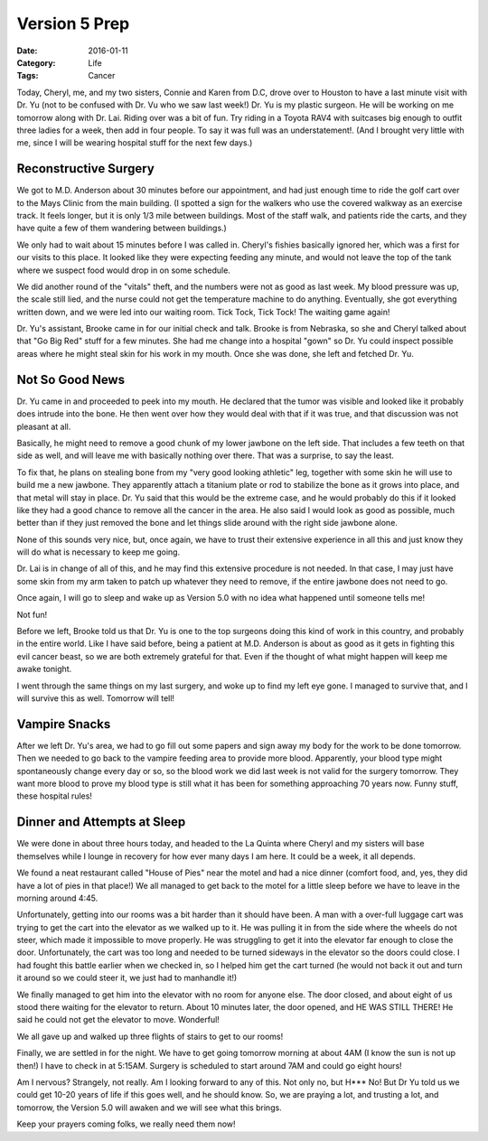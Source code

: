 Version 5 Prep
##############

:Date: 2016-01-11
:Category: Life
:Tags: Cancer

Today, Cheryl, me, and my two sisters, Connie and Karen from D.C, drove over to
Houston to have a last minute visit with Dr. Yu (not to be confused with Dr. Vu
who we saw last week!) Dr. Yu is my plastic surgeon. He will be working on me
tomorrow along with Dr. Lai. Riding over was a bit of fun. Try riding in a
Toyota RAV4 with suitcases big enough to outfit three ladies for a week, then
add in four people.  To say it was full was an understatement!. (And I brought
very little with me, since I will be wearing hospital stuff for the next few
days.)

Reconstructive Surgery
**********************

We got to M.D. Anderson about 30 minutes before our appointment, and had just
enough time to ride the golf cart over to the Mays Clinic from the main
building. (I spotted a sign for the walkers who use the covered walkway as an
exercise track. It feels longer, but it is only 1/3 mile between buildings.
Most of the staff walk, and patients ride the carts, and they have quite a few
of them wandering between buildings.)

We only had to wait about 15 minutes before I was called in. Cheryl's fishies
basically ignored her, which was a first for our visits to this place. It
looked like they were expecting feeding any minute, and would not leave the top
of the tank where we suspect food would drop in on some schedule.

We did another round of the "vitals" theft, and the numbers were not as good as
last week. My blood pressure was up, the scale still lied, and the nurse could
not get the temperature machine to do anything. Eventually, she got everything
written down, and we were led into our waiting room. Tick Tock, Tick Tock! The
waiting game again!

Dr. Yu's assistant, Brooke came in for our initial check and talk. Brooke is
from Nebraska, so she and Cheryl talked about that "Go Big Red" stuff for a few
minutes. She had me change into a hospital "gown" so Dr. Yu could inspect
possible areas where he might steal skin for his work in my mouth. Once she was
done, she left and fetched Dr. Yu.

Not So Good News
****************

Dr. Yu came in and proceeded to peek into my mouth. He declared that the tumor
was visible and looked like it probably does intrude into the bone. He then
went over how they would deal with that if it was true, and that discussion was
not pleasant at all.

Basically, he might need to remove a good chunk of my lower jawbone on the left
side. That includes a few teeth on that side as well, and will leave me with
basically nothing over there. That was a surprise, to say the least. 

To fix that, he plans on stealing bone from my "very good looking athletic"
leg, together with some skin he will use to build me a new jawbone. They
apparently attach a titanium plate or rod to stabilize the bone as it grows
into place, and that metal will stay in place. Dr. Yu said that this would be
the extreme case, and he would probably do this if it looked like they had a
good chance to remove all the cancer in the area. He also said I would look as
good as possible, much better than if they just removed the bone and let things
slide around with the right side jawbone alone.

None of this sounds very nice, but, once again, we have to trust their
extensive experience in all this and just know they will do what is necessary
to keep me going.

Dr. Lai is in change of all of this, and he may find this extensive procedure is
not needed. In that case, I may just have some skin from my arm taken to patch
up whatever they need to remove, if the entire jawbone does not need to go. 

Once again, I will go to sleep and wake up as Version 5.0 with no idea what
happened until someone tells me!

Not fun!

Before we left, Brooke told us that Dr. Yu is one to the top surgeons doing
this kind of work in this country, and probably in the entire world. Like I
have said before, being a patient at M.D. Anderson is about as good as it gets
in fighting this evil cancer beast, so we are both extremely grateful for that.
Even if the thought of what might happen will keep me awake tonight.

I went through the same things on my last surgery, and woke up to find my left
eye gone. I managed to survive that, and I will survive this as well. Tomorrow
will tell!

Vampire Snacks
**************

After we left Dr. Yu's area, we had to go fill out some papers and sign away my
body for the work to be done tomorrow. Then we needed to go back to the vampire
feeding area to provide more blood. Apparently, your blood type might
spontaneously change every day or so, so the blood work we did last week is not
valid for the surgery tomorrow. They want more blood to prove my blood type is
still what it has been for something approaching 70 years now. Funny stuff,
these hospital rules!

Dinner and Attempts at Sleep
****************************

We were done in about three hours today, and headed to the La Quinta where
Cheryl and my sisters will base themselves while I lounge in recovery for how
ever many days I am here. It could be a week, it all depends.

We found a neat restaurant called "House of Pies" near the motel and had a nice
dinner (comfort food, and, yes, they did have a lot of pies in that place!) We
all managed to get back to the motel for a little sleep before we have to leave
in the morning around 4:45. 

Unfortunately, getting into our rooms was a bit harder than it should have
been. A man with a over-full luggage cart was trying to get the cart into the
elevator as we walked up to it. He was pulling it in from the side where the
wheels do not steer, which made it impossible to move properly. He was
struggling to get it into the elevator far enough to close the door.
Unfortunately, the cart was too long and needed to be turned sideways in the
elevator so the doors could close. I had fought this battle earlier when we
checked in, so I helped him get the cart turned (he would not back it out and
turn it around so we could steer it, we just had to manhandle it!) 

We finally managed to get him into the elevator with no room for anyone else.
The door closed, and about eight of us stood there waiting for the elevator to
return.  About 10 minutes later, the door opened, and HE WAS STILL THERE! He
said he could not get the elevator to move. Wonderful!

We all gave up and walked up three flights of stairs to get to our rooms!

Finally, we are settled in for the night. We have to get going tomorrow morning
at about 4AM (I know the sun is not up then!) I have to check in at 5:15AM.
Surgery is scheduled to start around 7AM and could go eight hours!

Am I nervous? Strangely, not really. Am I looking forward to any of this. Not
only no, but H*** No! But Dr Yu told us we could get 10-20 years of life if
this goes well, and he should know. So, we are praying a lot, and trusting a
lot, and tomorrow, the Version 5.0 will awaken and we will see what this
brings.

Keep your prayers coming folks, we really need them now!


